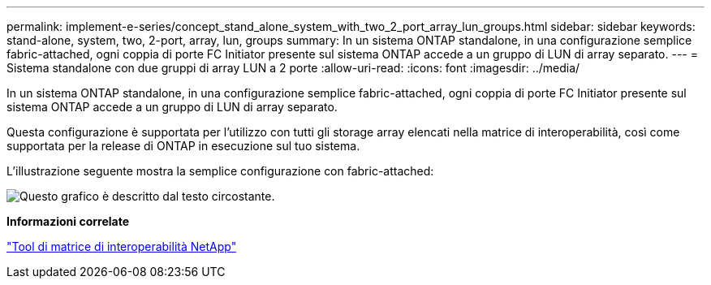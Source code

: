 ---
permalink: implement-e-series/concept_stand_alone_system_with_two_2_port_array_lun_groups.html 
sidebar: sidebar 
keywords: stand-alone, system, two, 2-port, array, lun, groups 
summary: In un sistema ONTAP standalone, in una configurazione semplice fabric-attached, ogni coppia di porte FC Initiator presente sul sistema ONTAP accede a un gruppo di LUN di array separato. 
---
= Sistema standalone con due gruppi di array LUN a 2 porte
:allow-uri-read: 
:icons: font
:imagesdir: ../media/


[role="lead"]
In un sistema ONTAP standalone, in una configurazione semplice fabric-attached, ogni coppia di porte FC Initiator presente sul sistema ONTAP accede a un gruppo di LUN di array separato.

Questa configurazione è supportata per l'utilizzo con tutti gli storage array elencati nella matrice di interoperabilità, così come supportata per la release di ONTAP in esecuzione sul tuo sistema.

L'illustrazione seguente mostra la semplice configurazione con fabric-attached:

image::../media/multiple_lun_groups_with_stand_alone_6xxx_array_controller.gif[Questo grafico è descritto dal testo circostante.]

*Informazioni correlate*

https://mysupport.netapp.com/matrix["Tool di matrice di interoperabilità NetApp"]
